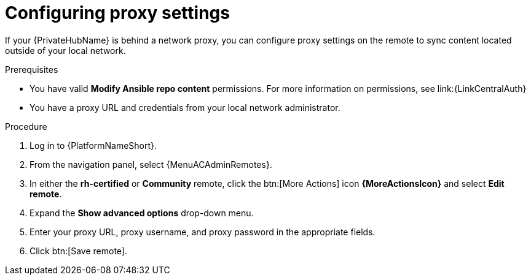:_newdoc-version: 2.16.0
:_template-generated: 2024-02-16
:_mod-docs-content-type: PROCEDURE

[id="configure-proxy-remote_{context}"]
= Configuring proxy settings

[role="_abstract"]
If your {PrivateHubName} is behind a network proxy, you can configure proxy settings on the remote to sync content located outside of your local network.

.Prerequisites

* You have valid *Modify Ansible repo content* permissions.
For more information on permissions, see link:{LinkCentralAuth}
* You have a proxy URL and credentials from your local network administrator.

.Procedure

. Log in to {PlatformNameShort}.
. From the navigation panel, select {MenuACAdminRemotes}.
. In either the *rh-certified* or *Community* remote, click the btn:[More Actions] icon *{MoreActionsIcon}* and select *Edit remote*.
. Expand the *Show advanced options* drop-down menu.
. Enter your proxy URL, proxy username, and proxy password in the appropriate fields.
. Click btn:[Save remote].
